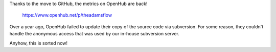 .. title: OpenHub is back!
.. slug: openhub-is-back
.. date: 2017-09-19 17:17:00 UTC+13:00
.. tags: 
.. category: 
.. link: 
.. description: 
.. type: text
.. author: FracPete

Thanks to the move to GitHub, the metrics on OpenHub are back!

  `https://www.openhub.net/p/theadamsflow <https://www.openhub.net/p/theadamsflow>`__

Over a year ago, OpenHub failed to update their copy of the source
code via subversion. For some reason, they couldn't handle the
anonymous access that was used by our in-house subversion server.

Anyhow, this is sorted now!

